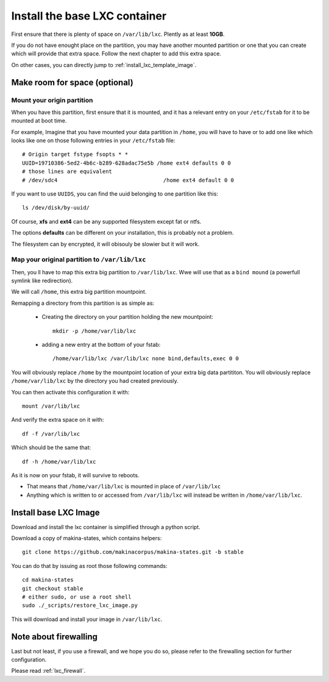 
.. _install_lxc_template:

Install the base LXC container
===============================
First ensure that there is plenty of space on ``/var/lib/lxc``.
Plently as at least **10GB**.

If you do not have enought place on the partition, you may have another mounted
partition or one that you can create which will provide that extra space.
Follow the next chapter to add this extra space.

On other cases, you can directly jump to :ref:`install_lxc_template_image`.

Make room for space (optional)
--------------------------------

Mount your origin partition
++++++++++++++++++++++++++++++++
When you have this partition, first ensure that it is mounted, and it has a
relevant entry on your ``/etc/fstab`` for it to be mounted at boot time.

For example, Imagine that you have mounted your data partition in ``/home``,
you will have to have or to add  one like which looks like one on those following entries in your ``/etc/fstab`` file::

    # Origin target fstype fsopts * *
    UUID=19710386-5ed2-4b6c-b289-628adac75e5b /home ext4 defaults 0 0
    # those lines are equivalent
    # /dev/sdc4                                 /home ext4 default 0 0

If you want to use ``UUIDS``, you can find the uuid belonging to one partition like
this::

    ls /dev/disk/by-uuid/

Of course, **xfs** and **ext4** can be any supported filesystem except fat or
ntfs.

The options **defaults** can be different on your installation, this is probably not a problem.

The filesystem can by encrypted, it will obisouly be slowier but it will work.

Map your original partition to ``/var/lib/lxc``
++++++++++++++++++++++++++++++++++++++++++++++++
Then, you ll have to map this extra big partition to ``/var/lib/lxc``.
Wwe will use that as a ``bind mound`` (a powerfull symlink like
redirection).

We will call ``/home``, this extra big partition mountpoint.

Remapping a directory from this partition is as simple as:

    - Creating the directory on your partition holding the new mountpoint::

        mkdir -p /home/var/lib/lxc

    - adding a new entry at the bottom of your fstab::

        /home/var/lib/lxc /var/lib/lxc none bind,defaults,exec 0 0

You will obviously replace ``/home`` by the mountpoint location of your extra big data partititon.
You will obviously replace ``/home/var/lib/lxc`` by the directory you had created previously.

You can then activate this configuration it with::

    mount /var/lib/lxc

And verify the extra space on it with::

    df -f /var/lib/lxc

Which should be the same that::

    df -h /home/var/lib/lxc

As it is now on your fstab, it will survive to reboots.

- That means that  ``/home/var/lib/lxc`` is mounted in place of ``/var/lib/lxc``
- Anything which is written to or accessed from ``/var/lib/lxc``
  will instead be written in ``/home/var/lib/lxc``.

.. _install_lxc_template_image:

Install base LXC Image
--------------------------------
Download and install the lxc container is simplified through a python script.

Download a copy of makina-states, which contains helpers::

    git clone https://github.com/makinacorpus/makina-states.git -b stable

You can do that by issuing as root those following commands::

    cd makina-states
    git checkout stable
    # either sudo, or use a root shell
    sudo ./_scripts/restore_lxc_image.py

This will download and install your image in ``/var/lib/lxc``.

Note about firewalling
------------------------
Last but not least,  if you use a firewall, and we hope you do so, please refer to the firewalling section for further configuration.

Please read :ref:`lxc_firewall`.
